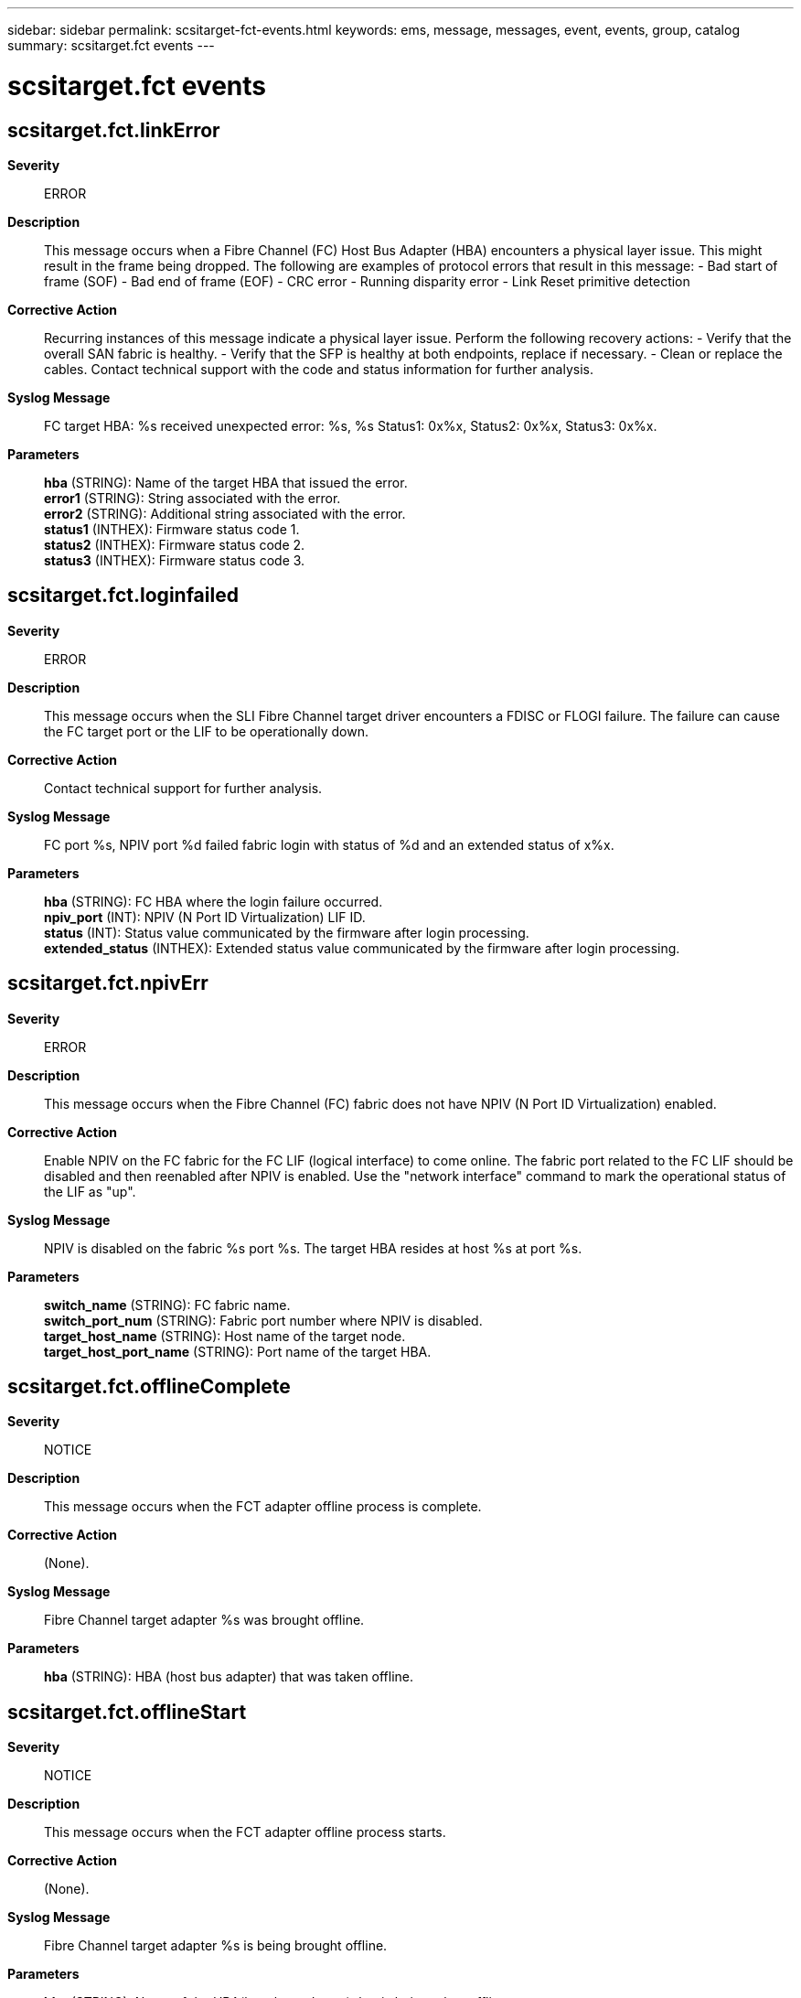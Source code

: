 ---
sidebar: sidebar
permalink: scsitarget-fct-events.html
keywords: ems, message, messages, event, events, group, catalog
summary: scsitarget.fct events
---

= scsitarget.fct events
:toclevels: 1
:hardbreaks:
:nofooter:
:icons: font
:linkattrs:
:imagesdir: ./media/

== scsitarget.fct.linkError
*Severity*::
ERROR
*Description*::
This message occurs when a Fibre Channel (FC) Host Bus Adapter (HBA) encounters a physical layer issue. This might result in the frame being dropped. The following are examples of protocol errors that result in this message: - Bad start of frame (SOF) - Bad end of frame (EOF) - CRC error - Running disparity error - Link Reset primitive detection
*Corrective Action*::
Recurring instances of this message indicate a physical layer issue. Perform the following recovery actions: - Verify that the overall SAN fabric is healthy. - Verify that the SFP is healthy at both endpoints, replace if necessary. - Clean or replace the cables. Contact technical support with the code and status information for further analysis.
*Syslog Message*::
FC target HBA: %s received unexpected error: %s, %s Status1: 0x%x, Status2: 0x%x, Status3: 0x%x.
*Parameters*::
*hba* (STRING): Name of the target HBA that issued the error.
*error1* (STRING): String associated with the error.
*error2* (STRING): Additional string associated with the error.
*status1* (INTHEX): Firmware status code 1.
*status2* (INTHEX): Firmware status code 2.
*status3* (INTHEX): Firmware status code 3.

== scsitarget.fct.loginfailed
*Severity*::
ERROR
*Description*::
This message occurs when the SLI Fibre Channel target driver encounters a FDISC or FLOGI failure. The failure can cause the FC target port or the LIF to be operationally down.
*Corrective Action*::
Contact technical support for further analysis.
*Syslog Message*::
FC port %s, NPIV port %d failed fabric login with status of %d and an extended status of x%x.
*Parameters*::
*hba* (STRING): FC HBA where the login failure occurred.
*npiv_port* (INT): NPIV (N Port ID Virtualization) LIF ID.
*status* (INT): Status value communicated by the firmware after login processing.
*extended_status* (INTHEX): Extended status value communicated by the firmware after login processing.

== scsitarget.fct.npivErr
*Severity*::
ERROR
*Description*::
This message occurs when the Fibre Channel (FC) fabric does not have NPIV (N Port ID Virtualization) enabled.
*Corrective Action*::
Enable NPIV on the FC fabric for the FC LIF (logical interface) to come online. The fabric port related to the FC LIF should be disabled and then reenabled after NPIV is enabled. Use the "network interface" command to mark the operational status of the LIF as "up".
*Syslog Message*::
NPIV is disabled on the fabric %s port %s. The target HBA resides at host %s at port %s.
*Parameters*::
*switch_name* (STRING): FC fabric name.
*switch_port_num* (STRING): Fabric port number where NPIV is disabled.
*target_host_name* (STRING): Host name of the target node.
*target_host_port_name* (STRING): Port name of the target HBA.

== scsitarget.fct.offlineComplete
*Severity*::
NOTICE
*Description*::
This message occurs when the FCT adapter offline process is complete.
*Corrective Action*::
(None).
*Syslog Message*::
Fibre Channel target adapter %s was brought offline.
*Parameters*::
*hba* (STRING): HBA (host bus adapter) that was taken offline.

== scsitarget.fct.offlineStart
*Severity*::
NOTICE
*Description*::
This message occurs when the FCT adapter offline process starts.
*Corrective Action*::
(None).
*Syslog Message*::
Fibre Channel target adapter %s is being brought offline.
*Parameters*::
*hba* (STRING): Name of the HBA(host bus adapter) that is being taken offline.

== scsitarget.fct.onlining
*Severity*::
NOTICE
*Description*::
This message occurs when the FCT adapter is online.
*Corrective Action*::
(None).
*Syslog Message*::
Fibre Channel target adapter %s is being brought online.
*Parameters*::
*hba* (STRING): Name of the HBA (host bus adapter) that is being brought online.

== scsitarget.fct.pingErr
*Severity*::
ERROR
*Description*::
This message occurs when the ELS_ECHO reply does not match the ELS_ECHO request issued by the 'fcp ping' CLI command. This means that the 'fcp ping' command failed the signal quality tests specified in the Methodologies for Signal Quality Specification (MSQS).
*Corrective Action*::
Check the applicable section of MSQS (http://www.t11.org/ftp/t11/pub/fc/msqs/10-314v3.pdf): if a default payload was specified in the 'fcp ping' command and the platform is 8GFC or lower then the JSPAT (scrambled jitter pattern) test failed. Check the MSQS section 2.1 for a list of tests that JSPAT verifies. If the platform is 10GFC or higher and a default payload was specified, then an OMA (Optical Modulation Amplitude) or VMA (Voltage Modulation Amplitude) test failed. Check the MSQS section 2.2.1 for an explanation of these methods.
*Syslog Message*::
FC ping failed because of a mismatch between request and response payloads. The request payload is %s and the response payload is %s at index %d. The link rate of the port is %d.
*Parameters*::
*req_payload* (STRING): First mismatched character of ELS ECHO request payload.
*res_payload* (STRING): First mismatched character of ELS ECHO response payload.
*index* (INT): Index of the first mismatch between the ECHO request and response payloads.
*link_rate* (INT): Link rate of the Fibre Channel (FC) port.

== scsitarget.fct.port.full
*Severity*::
NOTICE
*Description*::
This message occurs when the number of outstanding commands on a physical FC target port exceeds the supported limit on that port.
*Corrective Action*::
To recover from this condition, evaluate the host fan-in on the port, and then take one of the following actions: - Reduce the number of hosts that are logging in to this port. - Reduce the number of LUs being accessed by the hosts logging in to this port. - Reduce the host command queue depth. Monitor the queue_full counter on the fcp_port CM object, and make sure that it is not increasing. Example: statistics show -object fcp_port -counter queue_full -instance port.portname -raw Monitor and verify that the threshold counter is also not increasing. Example: statistics show -object fcp_port -counter threshold_full -instance port.portname -raw
*Syslog Message*::
FC target port %s has %d outstanding commands, which exceeds the maximum number of commands %d that can be supported by this port.
*Parameters*::
*portname* (STRING): Port name on which the outstanding commands exceeded the supported limit.
*active_commands* (INT): Number of outstanding commands on the port.
*max_commands* (INT): Number of maximum commands supported on the port.

== scsitarget.fct.port.offline
*Severity*::
ERROR
*Description*::
This message occurs when the Fibre Channel target port is taken offline due to too many errors received by the FCT driver. As a result, the port is not able to support FCP traffic.
*Corrective Action*::
To determine the cause of the errors, run the "fcp adapter show" command and use the output to determine the next course of action.
*Syslog Message*::
Fibre Channel Target port %s was taken operationally offline due to too many errors received by the FCT driver.
*Parameters*::
*adapterName* (STRING): The name of the associated Fibre Channel host bus adapter.

== scsitarget.fct.port.thresh
*Severity*::
NOTICE
*Description*::
This message occurs when the number of outstanding commands on a physical FC target port exceeds best practices as defined in the SAN configuration guide.
*Corrective Action*::
To recover from this condition, evaluate the host fan-in on the port, and then take one of the following actions: - Reduce the number of hosts that are logging in to this port. - Reduce the number of LUs being accessed by the hosts logging in to this port. - Reduce the host command queue depth. Monitor the threshold_full counter on the fcp_port CM object, and make sure that it is not increasing. Example: statistics show -object fcp_port -counter threshold_full -instance port.portname -raw
*Syslog Message*::
FC target port %s has %d outstanding commands, which exceeds the threshold %d for this port.
*Parameters*::
*portname* (STRING): Port name on which the outstanding commands exceeded the threshold.
*active_commands* (INT): Number of outstanding commands on the port.
*supported_threshold* (INT): Threshold of the number of commands supported on the port.

== scsitarget.fct.portLogin
*Severity*::
NOTICE
*Description*::
This message occurs when an initiator logs into a target port.
*Corrective Action*::
(None).
*Syslog Message*::
Login at target FC port: '%s' by initiator port: '%s' address 0x%x. The target virtual port is: '%s'.
*Parameters*::
*hba* (STRING): Name of target Fiber Channel host bus adapter (HBA) where the port logged in.
*portname* (STRING): Port name of the initiator that logged in.
*addr* (INTHEX): Initiator's Fibre Channel 'Port Identifier' or 'Port Address'as defined in FC-PH. This identifier is mapped to the WWPN and reported in the output of the filer CLI "fcp initiator show" command.
*lifname* (STRING): The name of the virtual port of the FC host bus adapter (HBA) where the initiator logged in.

== scsitarget.fct.postFailed
*Severity*::
EMERGENCY
*Description*::
This message occurs when the host bus adapter (HBA) failed its power-on self test (POST).
*Corrective Action*::
Configure the HBA down then up again by using the "fcp config" command. If the HBA consistently fails its POST, replace it. Otherwise, monitor the HBA for intermittent errors and replace it if the errors occur too frequently. As part of the failing POST, an SRAM dump file is saved in the /etc/log directory. Contact NetApp technical support with this file for further analysis.
*Syslog Message*::
FC target HBA %s could not initialize because of a POST failure.
*Parameters*::
*hba* (STRING): HBA that failed its POST.

== scsitarget.fct.reset
*Severity*::
NOTICE
*Description*::
This message occurs when the FCT adapter is being reset.
*Corrective Action*::
(None).
*Syslog Message*::
Resetting Fibre Channel target adapter %s.
*Parameters*::
*hba* (STRING): Name of the target HBA (host bus adapter) being reset.

== scsitarget.fct.sfpRxPowerLow
*Severity*::
ALERT
*Description*::
This message occurs when the power received (RX) by a small form-factor pluggable transceiver (SFP) is at a level below the defined threshold, which might indicate a failing or faulty part.
*Corrective Action*::
Monitor the operating value. If it continues to decrease, then replace the SFP and/or the cables.
*Syslog Message*::
The SFP in FC target adapter %s reports that it is receiving (RX) at a low level of power. Operating value %d (uWatts), Threshold value %d (uWatts).
*Parameters*::
*adapter* (STRING): Target adapter name.
*operating_value* (INT): The current operating value. The value is in microwatts (uWatts).
*threshold_value* (INT): The defined threshold value. The value is in microwatts (uWatts).

== scsitarget.fct.sfpTxPowerLow
*Severity*::
ALERT
*Description*::
This message occurs when a small form-factor pluggable transceiver (SFP) is transmitting (TX) power at a level below the defined threshold, which might indicate a failing or faulty part.
*Corrective Action*::
Monitor the operating value. If it continues to decrease then replace the SFP and/or the cables.
*Syslog Message*::
The SFP in FC target adapter %s reports that it is transmitting (TX) at a low level of power. Operating value %d (uWatts), Threshold value %d (uWatts).
*Parameters*::
*adapter* (STRING): Target adapter name.
*operating_value* (INT): The current operating value. The value is in microwatts (uWatts).
*threshold_value* (INT): The defined threshold value. The value is in microwatts (uWatts).
